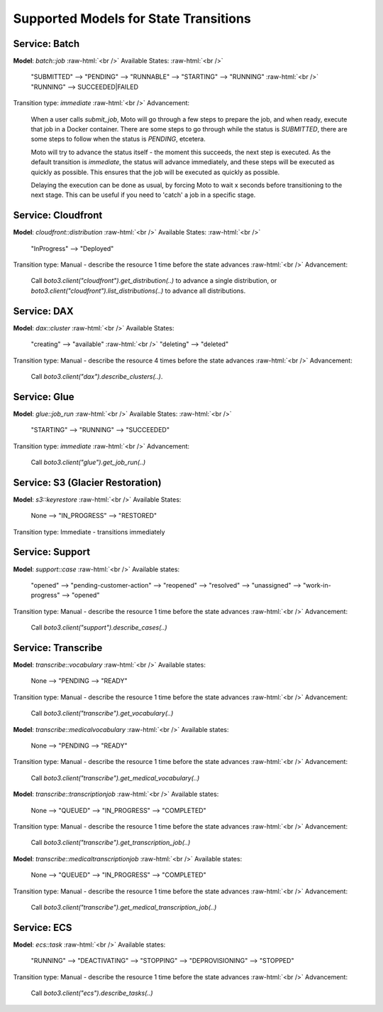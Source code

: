 .. _state transition_models:

.. role:: raw-html(raw)
    :format: html

============================================
Supported Models for State Transitions
============================================


Service: Batch
-----------------

**Model**: `batch::job`  :raw-html:`<br />`
Available States:  :raw-html:`<br />`

    "SUBMITTED" --> "PENDING" --> "RUNNABLE" --> "STARTING" --> "RUNNING"  :raw-html:`<br />`
    "RUNNING" --> SUCCEEDED|FAILED

Transition type: `immediate`  :raw-html:`<br />`
Advancement:

    When a user calls `submit_job`, Moto will go through a few steps to prepare the job, and when ready, execute that job in a Docker container.
    There are some steps to go through while the status is `SUBMITTED`, there are some steps to follow when the status is `PENDING`, etcetera.

    Moto will try to advance the status itself - the moment this succeeds, the next step is executed.
    As the default transition is `immediate`, the status will advance immediately, and these steps will be executed as quickly as possible. This ensures that the job will be executed as quickly as possible.

    Delaying the execution can be done as usual, by forcing Moto to wait x seconds before transitioning to the next stage. This can be useful if you need to 'catch' a job in a specific stage.

Service: Cloudfront
---------------------

**Model**: `cloudfront::distribution`  :raw-html:`<br />`
Available States:  :raw-html:`<br />`

    "InProgress" --> "Deployed"

Transition type: Manual - describe the resource 1 time before the state advances  :raw-html:`<br />`
Advancement:

    Call `boto3.client("cloudfront").get_distribution(..)` to advance a single distribution, or  `boto3.client("cloudfront").list_distributions(..)` to advance all distributions.


Service: DAX
---------------

**Model**: `dax::cluster`   :raw-html:`<br />`
Available States:

    "creating" --> "available"   :raw-html:`<br />`
    "deleting" --> "deleted"

Transition type: Manual - describe the resource 4 times before the state advances   :raw-html:`<br />`
Advancement:

    Call `boto3.client("dax").describe_clusters(..)`.

Service: Glue
---------------------

**Model**: `glue::job_run`  :raw-html:`<br />`
Available States:  :raw-html:`<br />`

    "STARTING" --> "RUNNING" --> "SUCCEEDED"

Transition type: `immediate`  :raw-html:`<br />`
Advancement:

    Call `boto3.client("glue").get_job_run(..)`

Service: S3 (Glacier Restoration)
-----------------------------------

**Model**: `s3::keyrestore`   :raw-html:`<br />`
Available States:

    None --> "IN_PROGRESS" --> "RESTORED"

Transition type: Immediate - transitions immediately

Service: Support
------------------

**Model**: `support::case`   :raw-html:`<br />`
Available states:

    "opened" --> "pending-customer-action" --> "reopened" --> "resolved" --> "unassigned" --> "work-in-progress" --> "opened"

Transition type: Manual - describe the resource 1 time before the state advances    :raw-html:`<br />`
Advancement:

    Call `boto3.client("support").describe_cases(..)`

Service: Transcribe
---------------------

**Model**: `transcribe::vocabulary`   :raw-html:`<br />`
Available states:

    None --> "PENDING --> "READY"

Transition type: Manual - describe the resource 1 time before the state advances    :raw-html:`<br />`
Advancement:

    Call `boto3.client("transcribe").get_vocabulary(..)`

**Model**: `transcribe::medicalvocabulary`   :raw-html:`<br />`
Available states:

    None --> "PENDING --> "READY"

Transition type: Manual - describe the resource 1 time before the state advances    :raw-html:`<br />`
Advancement:

    Call `boto3.client("transcribe").get_medical_vocabulary(..)`

**Model**: `transcribe::transcriptionjob`   :raw-html:`<br />`
Available states:

    None --> "QUEUED" --> "IN_PROGRESS" --> "COMPLETED"

Transition type: Manual - describe the resource 1 time before the state advances    :raw-html:`<br />`
Advancement:

    Call `boto3.client("transcribe").get_transcription_job(..)`

**Model**: `transcribe::medicaltranscriptionjob`   :raw-html:`<br />`
Available states:

    None --> "QUEUED" --> "IN_PROGRESS" --> "COMPLETED"

Transition type: Manual - describe the resource 1 time before the state advances    :raw-html:`<br />`
Advancement:

    Call `boto3.client("transcribe").get_medical_transcription_job(..)`

Service: ECS
--------------

**Model**: `ecs::task`   :raw-html:`<br />`
Available states:

    "RUNNING" --> "DEACTIVATING" --> "STOPPING" --> "DEPROVISIONING" --> "STOPPED"

Transition type: Manual - describe the resource 1 time before the state advances  :raw-html:`<br />`
Advancement:

    Call `boto3.client("ecs").describe_tasks(..)`
